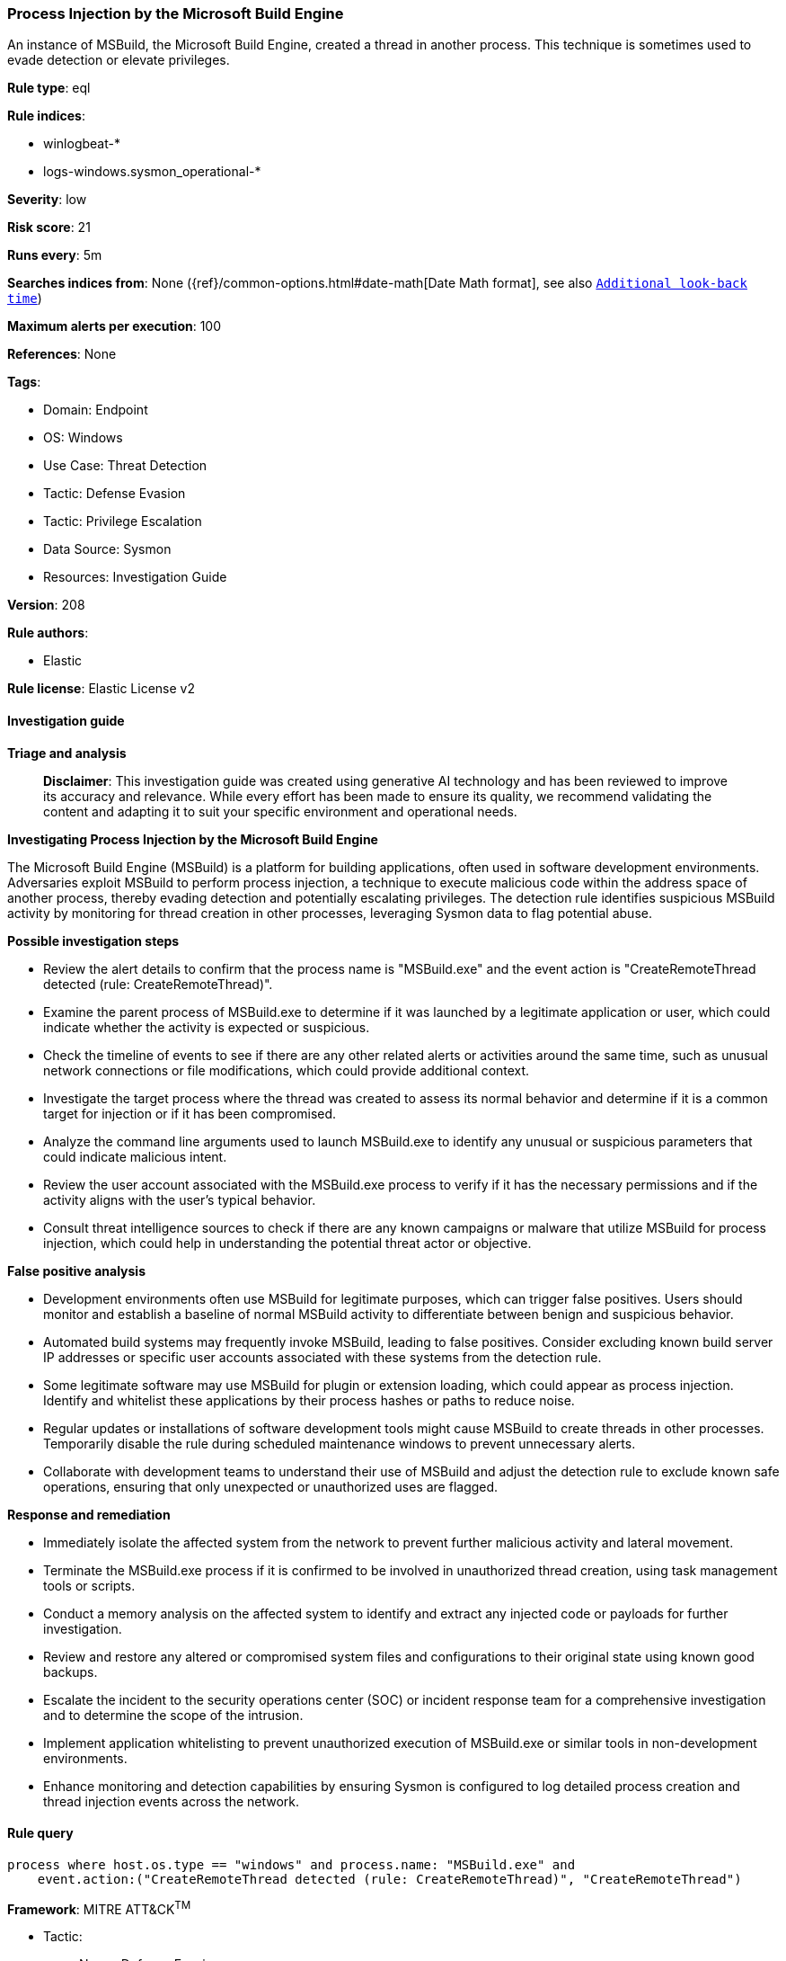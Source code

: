 [[prebuilt-rule-8-16-6-process-injection-by-the-microsoft-build-engine]]
=== Process Injection by the Microsoft Build Engine

An instance of MSBuild, the Microsoft Build Engine, created a thread in another process. This technique is sometimes used to evade detection or elevate privileges.

*Rule type*: eql

*Rule indices*: 

* winlogbeat-*
* logs-windows.sysmon_operational-*

*Severity*: low

*Risk score*: 21

*Runs every*: 5m

*Searches indices from*: None ({ref}/common-options.html#date-math[Date Math format], see also <<rule-schedule, `Additional look-back time`>>)

*Maximum alerts per execution*: 100

*References*: None

*Tags*: 

* Domain: Endpoint
* OS: Windows
* Use Case: Threat Detection
* Tactic: Defense Evasion
* Tactic: Privilege Escalation
* Data Source: Sysmon
* Resources: Investigation Guide

*Version*: 208

*Rule authors*: 

* Elastic

*Rule license*: Elastic License v2


==== Investigation guide



*Triage and analysis*


> **Disclaimer**:
> This investigation guide was created using generative AI technology and has been reviewed to improve its accuracy and relevance. While every effort has been made to ensure its quality, we recommend validating the content and adapting it to suit your specific environment and operational needs.


*Investigating Process Injection by the Microsoft Build Engine*


The Microsoft Build Engine (MSBuild) is a platform for building applications, often used in software development environments. Adversaries exploit MSBuild to perform process injection, a technique to execute malicious code within the address space of another process, thereby evading detection and potentially escalating privileges. The detection rule identifies suspicious MSBuild activity by monitoring for thread creation in other processes, leveraging Sysmon data to flag potential abuse.


*Possible investigation steps*


- Review the alert details to confirm that the process name is "MSBuild.exe" and the event action is "CreateRemoteThread detected (rule: CreateRemoteThread)".
- Examine the parent process of MSBuild.exe to determine if it was launched by a legitimate application or user, which could indicate whether the activity is expected or suspicious.
- Check the timeline of events to see if there are any other related alerts or activities around the same time, such as unusual network connections or file modifications, which could provide additional context.
- Investigate the target process where the thread was created to assess its normal behavior and determine if it is a common target for injection or if it has been compromised.
- Analyze the command line arguments used to launch MSBuild.exe to identify any unusual or suspicious parameters that could indicate malicious intent.
- Review the user account associated with the MSBuild.exe process to verify if it has the necessary permissions and if the activity aligns with the user's typical behavior.
- Consult threat intelligence sources to check if there are any known campaigns or malware that utilize MSBuild for process injection, which could help in understanding the potential threat actor or objective.


*False positive analysis*


- Development environments often use MSBuild for legitimate purposes, which can trigger false positives. Users should monitor and establish a baseline of normal MSBuild activity to differentiate between benign and suspicious behavior.
- Automated build systems may frequently invoke MSBuild, leading to false positives. Consider excluding known build server IP addresses or specific user accounts associated with these systems from the detection rule.
- Some legitimate software may use MSBuild for plugin or extension loading, which could appear as process injection. Identify and whitelist these applications by their process hashes or paths to reduce noise.
- Regular updates or installations of software development tools might cause MSBuild to create threads in other processes. Temporarily disable the rule during scheduled maintenance windows to prevent unnecessary alerts.
- Collaborate with development teams to understand their use of MSBuild and adjust the detection rule to exclude known safe operations, ensuring that only unexpected or unauthorized uses are flagged.


*Response and remediation*


- Immediately isolate the affected system from the network to prevent further malicious activity and lateral movement.
- Terminate the MSBuild.exe process if it is confirmed to be involved in unauthorized thread creation, using task management tools or scripts.
- Conduct a memory analysis on the affected system to identify and extract any injected code or payloads for further investigation.
- Review and restore any altered or compromised system files and configurations to their original state using known good backups.
- Escalate the incident to the security operations center (SOC) or incident response team for a comprehensive investigation and to determine the scope of the intrusion.
- Implement application whitelisting to prevent unauthorized execution of MSBuild.exe or similar tools in non-development environments.
- Enhance monitoring and detection capabilities by ensuring Sysmon is configured to log detailed process creation and thread injection events across the network.

==== Rule query


[source, js]
----------------------------------
process where host.os.type == "windows" and process.name: "MSBuild.exe" and
    event.action:("CreateRemoteThread detected (rule: CreateRemoteThread)", "CreateRemoteThread")

----------------------------------

*Framework*: MITRE ATT&CK^TM^

* Tactic:
** Name: Defense Evasion
** ID: TA0005
** Reference URL: https://attack.mitre.org/tactics/TA0005/
* Technique:
** Name: Process Injection
** ID: T1055
** Reference URL: https://attack.mitre.org/techniques/T1055/
* Technique:
** Name: Trusted Developer Utilities Proxy Execution
** ID: T1127
** Reference URL: https://attack.mitre.org/techniques/T1127/
* Sub-technique:
** Name: MSBuild
** ID: T1127.001
** Reference URL: https://attack.mitre.org/techniques/T1127/001/
* Tactic:
** Name: Privilege Escalation
** ID: TA0004
** Reference URL: https://attack.mitre.org/tactics/TA0004/
* Technique:
** Name: Process Injection
** ID: T1055
** Reference URL: https://attack.mitre.org/techniques/T1055/
